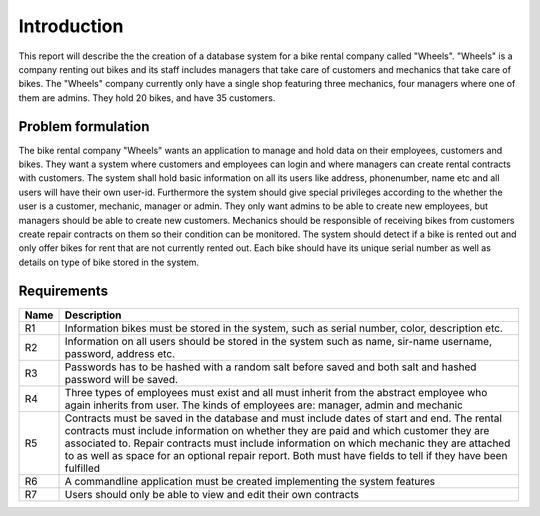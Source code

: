 ============
Introduction
============

This report will describe the the creation of a database system for a bike rental company called "Wheels".
"Wheels" is a company renting out bikes and its staff includes managers that take care of customers and mechanics
that take care of bikes.
The "Wheels" company currently only have a single shop featuring three mechanics, four managers where one of them are admins.
They hold 20 bikes, and have 35 customers.

Problem formulation
-------------------
The bike rental company "Wheels" wants an application to manage and hold data on their employees, customers and bikes.
They want a system where customers and employees can login and where managers can create rental contracts with customers.
The system shall hold basic information on all its users like address, phonenumber, name etc and all users will have their
own user-id. Furthermore the system should give special privileges according to the whether the user is a customer,
mechanic, manager or admin. They only want admins to be able to create new employees, but managers should be able to
create new customers. Mechanics should be responsible of receiving bikes from customers create repair contracts on them so
their condition can be monitored. The system should detect if a bike is rented out and only offer bikes for rent that are
not currently rented out.
Each bike should have its unique serial number as well as details on type of bike stored in the system.

Requirements
------------

+-------+------------------------------------------------------------------------------+
| Name  |Description                                                                   |
+=======+==============================================================================+
|R1     |Information bikes must be stored in the system, such as serial number, color, |
|       |description etc.                                                              |
+-------+------------------------------------------------------------------------------+
|R2     |Information on all users should be stored in the system such as name, sir-name|
|       |username, password, address etc.                                              |
+-------+------------------------------------------------------------------------------+
|R3     |Passwords has to be hashed with a random salt before saved and both salt and  |
|       |hashed password will be saved.                                                |
+-------+------------------------------------------------------------------------------+
|R4     |Three types of employees must exist and all must inherit from the abstract    |
|       |employee who again inherits from user. The kinds of employees are: manager,   |
|       |admin and mechanic                                                            |
+-------+------------------------------------------------------------------------------+
|R5     |Contracts must be saved in the database and must include dates of start and   |
|       |end. The rental contracts must include information on whether they are paid   |
|       |and which customer they are associated to. Repair contracts must include      |
|       |information on which mechanic they are attached to as well as space for an    |
|       |optional repair report. Both must have fields to tell if they have been       |
|       |fulfilled                                                                     |
+-------+------------------------------------------------------------------------------+
|R6     |A commandline application must be created implementing the system features    |
+-------+------------------------------------------------------------------------------+
|R7     |Users should only be able to view and edit their own contracts                |
+-------+------------------------------------------------------------------------------+